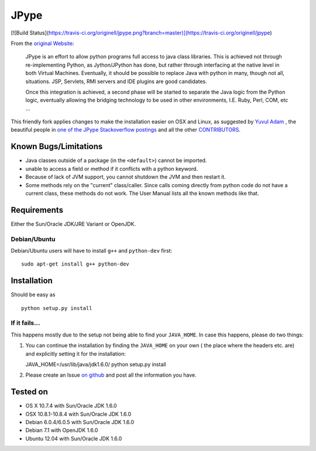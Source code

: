 JPype
=====

[![Build Status](https://travis-ci.org/originell/jpype.png?branch=master)](https://travis-ci.org/originell/jpype)

From the `original Website <http://jpype.sourceforge.net/index.html>`__:

    JPype is an effort to allow python programs full access to java
    class libraries. This is achieved not through re-implementing
    Python, as Jython/JPython has done, but rather through interfacing
    at the native level in both Virtual Machines. Eventually, it should
    be possible to replace Java with python in many, though not all,
    situations. JSP, Servlets, RMI servers and IDE plugins are good
    candidates.

    Once this integration is achieved, a second phase will be started to
    separate the Java logic from the Python logic, eventually allowing
    the bridging technology to be used in other environments, I.E. Ruby,
    Perl, COM, etc ...

This friendly fork applies changes to make the installation easier on OSX
and Linux, as suggested by `Yuvul
Adam <http://blog.y3xz.com/post/5037243230/installing-jpype-on-mac-os-x>`__
, the beautiful people in `one of the JPype Stackoverflow
postings <http://stackoverflow.com/questions/8525193/cannot-install-jpype-on-os-x-lion-to-use-with-neo4j>`__
and all the other `CONTRIBUTORS <https://github.com/originell/jpype/blob/master/AUTHORS>`__.

Known Bugs/Limitations
----------------------

-  Java classes outside of a package (in the ``<default>``) cannot be
   imported.
-  unable to access a field or method if it conflicts with a python
   keyword.
-  Because of lack of JVM support, you cannot shutdown the JVM and then
   restart it.
-  Some methods rely on the "current" class/caller. Since calls coming
   directly from python code do not have a current class, these methods
   do not work. The User Manual lists all the known methods like that.

Requirements
------------

Either the Sun/Oracle JDK/JRE Variant or OpenJDK.

Debian/Ubuntu
~~~~~~~~~~~~~

Debian/Ubuntu users will have to install ``g++`` and ``python-dev``
first:

::

    sudo apt-get install g++ python-dev

Installation
------------

Should be easy as

::

    python setup.py install


If it fails...
~~~~~~~~~~~~~~

This happens mostly due to the setup not being able to find your
``JAVA_HOME``. In case this happens, please do two things:

1. You can continue the installation by finding the ``JAVA_HOME`` on
   your own ( the place where the headers etc. are) and explicitly
   setting it for the installation:

   JAVA\_HOME=/usr/lib/java/jdk1.6.0/ python setup.py install
2. Please create an Issue `on
   github <https://github.com/originell/jpype/issues?state=open>`__ and
   post all the information you have.

Tested on
---------

-  OS X 10.7.4 with Sun/Oracle JDK 1.6.0
-  OSX 10.8.1-10.8.4 with Sun/Oracle JDK 1.6.0
-  Debian 6.0.4/6.0.5 with Sun/Oracle JDK 1.6.0
-  Debian 7.1 with OpenJDK 1.6.0
-  Ubuntu 12.04 with Sun/Oracle JDK 1.6.0

